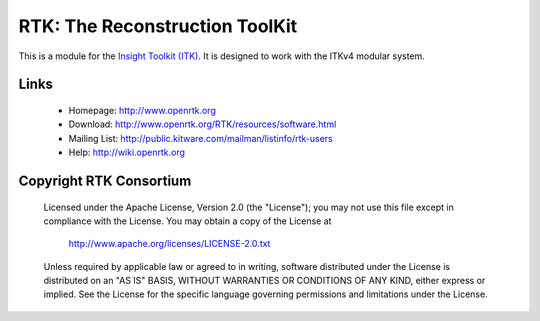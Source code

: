 RTK: The Reconstruction ToolKit 
===============================


.. image:: https://circleci.com/gh/LucasGandel/RTK.svg?style=shield
    :target: https://circleci.com/gh/LucasGandel/RTK

.. image:: https://travis-ci.org/LucasGandel/RTK.svg?branch=master
    :target: https://travis-ci.org/LucasGandel/RTK

.. image:: https://img.shields.io/appveyor/ci/LucasGandel/rtk.svg
    :target: https://ci.appveyor.com/project/LucasGandel/rtk

This is a module for the `Insight Toolkit (ITK) <http://itk.org>`_. It is designed to work with the ITKv4 modular
system.


Links
-----

 * Homepage: http://www.openrtk.org
 * Download: http://www.openrtk.org/RTK/resources/software.html
 * Mailing List: http://public.kitware.com/mailman/listinfo/rtk-users
 * Help: http://wiki.openrtk.org


Copyright RTK Consortium
------------------------
 
  Licensed under the Apache License, Version 2.0 (the "License");
  you may not use this file except in compliance with the License.
  You may obtain a copy of the License at
 
       http://www.apache.org/licenses/LICENSE-2.0.txt
 
  Unless required by applicable law or agreed to in writing, software
  distributed under the License is distributed on an "AS IS" BASIS,
  WITHOUT WARRANTIES OR CONDITIONS OF ANY KIND, either express or implied.
  See the License for the specific language governing permissions and
  limitations under the License.
